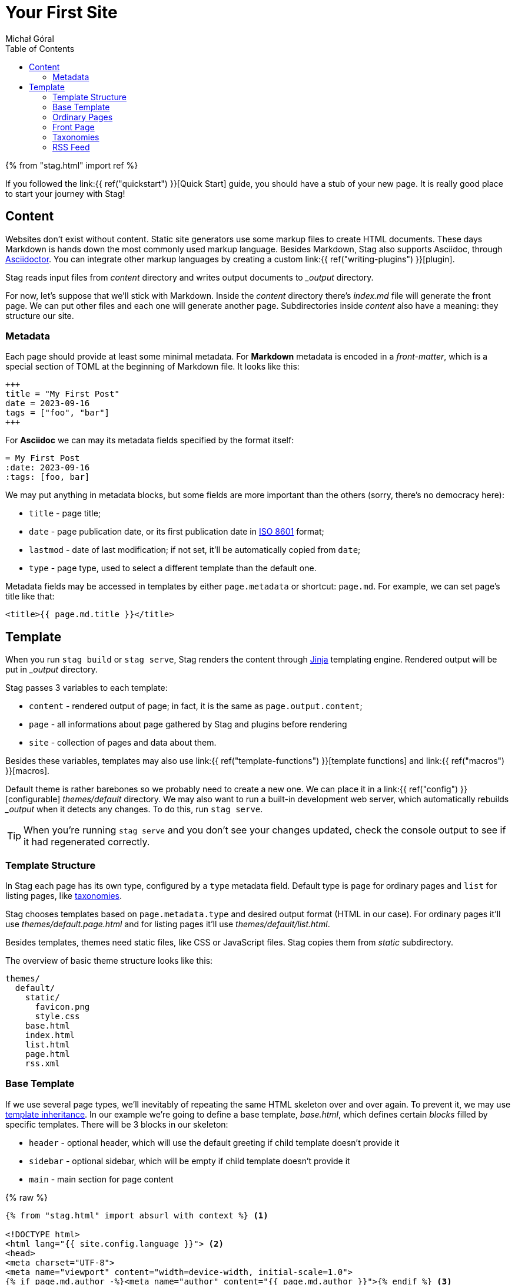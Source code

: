 = Your First Site
:author: Michał Góral
:toc: left
:inheritance: https://jinja.palletsprojects.com/en/3.1.x/templates/#template-inheritance

{% from "stag.html" import ref %}

If you followed the link:{{ ref("quickstart") }}[Quick Start]
guide, you should have a stub of your new page. It is really good place to
start your journey with Stag!

== Content

Websites don't exist without content. Static site generators use some markup
files to create HTML documents. These days Markdown is hands down the most
commonly used markup language. Besides Markdown, Stag also supports Asciidoc,
through https://asciidoctor.org[Asciidoctor]. You can integrate other markup
languages by creating a custom link:{{ ref("writing-plugins") }}[plugin].

Stag reads input files from _content_ directory and writes output documents
to __output_ directory.

For now, let's suppose that we'll stick with Markdown. Inside the _content_
directory there's _index.md_ file will generate the front page. We can put
other files and each one will generate another page. Subdirectories inside
_content_ also have a meaning: they structure our site.

=== Metadata

Each page should provide at least some minimal metadata. For *Markdown*
metadata is encoded in a _front-matter_, which is a special section of TOML
at the beginning of Markdown file. It looks like this:

[source,toml]
----
+++
title = "My First Post"
date = 2023-09-16
tags = ["foo", "bar"]
+++
----

For *Asciidoc* we can may its metadata fields specified by the format itself:

[source,asciidoc]
----
= My First Post
:date: 2023-09-16
:tags: [foo, bar]
----

We may put anything in metadata blocks, but some fields are more important
than the others (sorry, there's no democracy here):

* `title` - page title;
* `date` - page publication date, or its first publication date in https://en.wikipedia.org/wiki/ISO_8601[ISO 8601]
  format;
* `lastmod` - date of last modification; if not set, it'll be automatically
  copied from `date`;
* `type` - page type, used to select a different template than the default
  one.

Metadata fields may be accessed in templates by either `page.metadata` or
shortcut: `page.md`. For example, we can set page's title like that:

[source,html]
----
<title>{{ page.md.title }}</title>
----

== Template

When you run `stag build` or `stag serve`, Stag renders the content through
https://jinja.palletsprojects.com/en/3.1.x/[Jinja] templating engine.
Rendered output will be put in __output_ directory.

Stag passes 3 variables to each template:

* `content` - rendered output of page; in fact, it is the same as
  `page.output.content`;
* `page` - all informations about page gathered by Stag and plugins before
  rendering
* `site` - collection of pages and data about them.

Besides these variables, templates may also use link:{{ ref("template-functions") }}[template functions]
and link:{{ ref("macros") }}[macros].

Default theme is rather barebones so we probably need to create a new one. We
can place it in a link:{{ ref("config") }}[configurable] _themes/default_
directory. We may also want to run a built-in development web server, which
automatically rebuilds __output_ when it detects any changes. To do this, run
`stag serve`.

TIP: When you're running `stag serve` and you don't see your changes updated,
check the console output to see if it had regenerated correctly.

=== Template Structure

In Stag each page has its own type, configured by a `type` metadata field.
Default type is `page` for ordinary pages and `list` for listing pages, like
xref:_taxonomies[taxonomies].

Stag chooses templates based on `page.metadata.type` and desired output
format (HTML in our case). For ordinary pages it'll use
_themes/default.page.html_ and for listing pages it'll use
_themes/default/list.html_.

Besides templates, themes need static files, like CSS or JavaScript files.
Stag copies them from _static_ subdirectory.

The overview of basic theme structure looks like this:

----
themes/
  default/
    static/
      favicon.png
      style.css
    base.html
    index.html
    list.html
    page.html
    rss.xml
----

=== Base Template

If we use several page types, we'll inevitably of repeating the same HTML
skeleton over and over again. To prevent it, we may use
{inheritance}[template inheritance]. In our example we're going to define a
base template, _base.html_, which defines certain _blocks_ filled by specific
templates. There will be 3 blocks in our skeleton:

* `header` - optional header, which will use the default greeting if child
  template doesn't provide it
* `sidebar` - optional sidebar, which will be empty if child template doesn't
  provide it
* `main` - main section for page content

{% raw %}
[source,html]
----
{% from "stag.html" import absurl with context %} <1>

<!DOCTYPE html>
<html lang="{{ site.config.language }}"> <2>
<head>
<meta charset="UTF-8">
<meta name="viewport" content="width=device-width, initial-scale=1.0">
{% if page.md.author -%}<meta name="author" content="{{ page.md.author }}">{% endif %} <3>

<title>{%- if page.metadata.title -%}{{ page.metadata.title }} &middot; {% endif %}{{ site.config.title }}</title> <4>

<link rel="stylesheet" href="{{ absurl("style.css") }}"> <5>
<link rel="icon" type="image/png" sizes="16x16" href="absurl("favicon.png")">
</head>

<body>
<div id="layout" class="layout-center">

  {% block header %} <6>
  <header>
    <h1>Hello!</h1>
  </header>
  {% endblock %}

  {% block sidebar %}{% endblock %} <7>
  {% block main required %}{% endblock %} <8>

</div>
</body>
</html>
----
<1> First, we import `absurl` macro from built-in macros. Most macros require
importing them `with context` in templates, which enables them to use `site`
and `page` variables.
<2> Set page language to the value of `language`, which is configured in
_config.toml_
<3> Check whether page has an author and add it to page's `<meta>`.
<4> Check whether page has a title and use it to create the HTML `<title>`
tag.
{% endraw %}
<5> Use `absurl` macro to create absolute URL to style.css. You should prefer
to create all inter-site links with either link:{{ ref("macros#ref") }}[ref],
link:{{ ref("macros#absref") }}[absref] or link:{{ ref("macros#absurl") }}[absurl]
macros which allows to correctly create URLs relatively to configured base
URL, and also when using `stag serve`.
{% raw %}
<6> Start of header block. If not provided in child templates, header block
will render its contents from _base.html_ template. Blocks start with
`{% block name %}` and end with `{% endblock %}`.
<7> Start and end of sidebar block.
<8> Start and end of main block. Main block is required: it is an error of
child template to not provide it.
{% endraw %}

Each template which wants to reuse this skeleton must extend it by
putting {% raw %}`{% extends "base.html" %}`{% endraw %} inside.

=== Ordinary Pages

Ordinary pages render from _page.html_ template.

Here, _page.html_ template extends all of the blocks which _base.html_ skeleton
defines:

* inside `header` we'll put page's title;
* inside `sidebar` we'll put page's table of contents, if it is available and
  when it isn't disabled;
* inside `main` we'll put page's contents.

{% raw %}
[source,html]
----
{% extends "base.html" %} <1>

<2>
{% block header %}
<div id="header"><h1>{{ page.md.title }}</h1></div>
{% endblock %}

<2>
{% block sidebar %}
{%- if page.toc and page.md.get("toc", True) -%} <3>
<aside id="sidebar">
  {{ page.toc.content }}
</aside>
{%- endif -%}
{% endblock %}

<2>
{% block main %}
<main>
  {% if page.md.get("tags") -%}
  <div class="taglist">
    Tags:
    {%- for tag in page.md["tags"] -%}
      <a class="tag" href="{ ref("tags/" + slugify(tag)) }">{{ tag }}</a>{%- if loop.nextitem -%}, {%- endif -%} <4>
    {%- endfor %}
  </div>
  {%- endif %}

  <article id="post" class="content">
    {{ content }} <5>
  </article>
</main>
{% endblock %}
----
<1> Mark that this template extends _base.html_ skeleton.
<2> Beginnings of overridden blocks.
<3> Generate table of contents in the sidebar. Table of contents is stored
separately from page contents inside `page.toc.content`. Additionally, our
template checks if table of contents is disabled for a particular page
through page's metadata.
<4> Use tags assigned to the page to generate links to xref:_taxonomies[taxonomy] terms.
We're using `slugify()` function to create a string passed to `ref()` macro.
It isn't perfect, but works and is rather straightforward.
<5> Enter page's content

{% endraw %}

=== Front Page

Many web pages have a front page which looks different from the other pages.
We can achieve this in Stag by assigning a specific page type for
_content/index.md_ file. For example, something like this will force Stag to
use _index.html_ template to render the page:

[source,markdown]
----
+++
type = "startpage"
+++

Hello and welcome to my front page!
----

Then we can follow the same techniques which we have used previously to
create a separate theme for the front page.

=== Taxonomies

Pages can be grouped in taxonomies which we define in _config.toml_. This
improves navigation for users, who can view similar pages. For example, we
may create two taxonomies: _category_  and _tags_.

[source,toml]
----
[[taxonomies]]
key = "tags"
singular = "tag"
plural = "tags"

[[taxonomies]]
key = "category"
singular = "category"
plural = "categories"
----

We add page to taxonomy by assigning it in metadata:

[source,toml]
----
+++
tags = ["personal", "cooking"]
category = "Recipes"
+++
----

Taxonomies are "special" kinds of pages, because they are virtual. It means
that they do not have a physical file which represents each taxonomy in
_content_ directory. Instead, stag groups them under the path constructed
from their plural form (so for example under _/tags/personal_,
_/tags/cooking_ and _/categories/recipes_).

NOTE: If Stag encounters a file which is named after the name of taxonomy, it
incorporates it. See description of
link:{{ ref("plugin-list#_taxonomies") }}[Taxonomies Plugin] for details.

There are three ways we use taxonomies in templates. First, we can get *list
all taxonomy terms assigned to a particular page*. For example, if we'd like
to list all tags assigned to a page, we could do it like that:

{% raw %}
.page.html
[source,html]
----
{% from "stag.html" import ref with context %}

{% if "tags" in page.metadata -%}
<ul>
{% for tag in page.metadata["tags"] -%}
  <li><a href="{ ref("tags/" + slugify(tag)) }">{{ tag }}</a></li>
{%- endfor %}
</ul>
{% endif %}
----
{% endraw %}

We may also *list all pages assigned to taxonomy term*. Such list is by
default rendered by a `list` template:

{% raw %}
.list.html
[source,html]
----
{% if page.term %}
<ul>
{% for termpage in page.term.pages -%}
  <li><a href="{{ termpage.relurl }}">{{ termpage.md.title }}</a></li>
{%- endfor %}
</ul>
{% endif %}
----
{% endraw %}

Finally, we can *list all of taxonomy terms*. Pages which group taxonomy
terms (so for example _/tags_ and _/categories_) have a separate type:
`taxonomy`. This way we can have a separate template for them, instead of
placing a complex logic in e.g _list.html_ template:

{% raw %}
.taxonomy.html
[source,html]
----
<h1>List of {{ page.taxonomy.plural }}</h1>

<ul>
{% for term in page.taxonomy.terms -%}
    {%- set no = term.term.pages | length -%}
    <li>
        <a href="{{ term.relurl }}">{{ term.metadata.title }}</a>
        <small>({{ no }})</small>
    </li>
{%- endfor %}
</ul>
----
{% endraw %}

=== RSS Feed

RSS feeds are XML files which are used to notify about changes on your
website. To create one, we should add 2 files:

* _content/rss.xml_ - source for our RSS feed, which will change the type of
  this page to _rss_; this file can be otherwise empty;
* _themes/default/rss.xml_ - template used for generating pages of type
  _rss_.

.content/rss.xml
[source,xml]
----
+++
title = "Recent changes"
type = "rss"
+++
----

{% raw %}
.themes/default/rss.xml
[source,xml]
----
<?xml version="1.0" encoding="utf-8" standalone="yes"?>
<rss version="2.0" xmlns:atom="http://www.w3.org/2005/Atom">
  <channel>
      <title>{{ page.md.title }}</title>
      <link>{{ site.config.url }}</link>
      <description>{{ site.config.title }} - recent content</description>
      <generator>stag - git.goral.net.pl/stag.git</generator>
      {%- if site.config.language -%}<language>{{ site.config.language }}</language>{%- endif -%}
      <lastBuildDate>{{ page.md.date | rfc822format }}</lastBuildDate>
      <atom:link href="{{ page.url }}" rel="self" type="application/rss+xml" />

      {%- set subdir = page.source.reldirname -%}
      {% for item in (site.subpages_of(subdir, recursive=True) |
          pagetype("html") |
          selectattr("md.lastmod") |
          sort(attribute="md.lastmod_timestamp", reverse=True))[site.config.get("maxfeeds", 20)] %}
      <item>
        <title>{{ item.md.title }}</title>
        <link>{{ item.url }}</link>
        <guid>{{ item.url }}</guid>
        <pubDate>{{ item.md.lastmod | rfc822format }}</pubDate>
        <description>{{ item.output.content | escape }}</description>
      </item>
      {% endfor %}
  </channel>
</rss>
----
{% endraw %}

